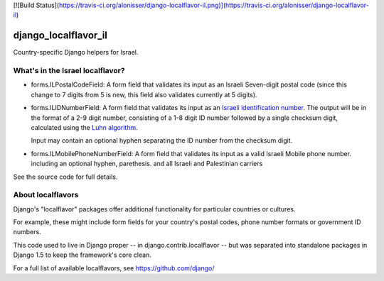 [![Build Status](https://travis-ci.org/alonisser/django-localflavor-il.png)](https://travis-ci.org/alonisser/django-localflavor-il)

=====================
django_localflavor_il
=====================

Country-specific Django helpers for Israel.

What's in the Israel localflavor?
=================================

* forms.ILPostalCodeField: A form field that validates its input as an Israeli
  Seven-digit postal code (since this change to 7 digits from 5 is new, this field also validates currently at 5 digits).

* forms.ILIDNumberField: A form field that validates its input as an
  `Israeli identification number`_. The output will be in the format of a 2-9
  digit number, consisting of a 1-8 digit ID number followed by a single
  checksum digit, calculated using the `Luhn algorithm`_.

  Input may contain an optional hyphen separating the ID number from the
  checksum digit.

* forms.ILMobilePhoneNumberField: A form field that validates its input as a valid Israeli Mobile phone number. including an optional hyphen, parethesis. and all Israeli and Palestinian carriers

.. _Israeli identification number: http://he.wikipedia.org/wiki/%D7%9E%D7%A1%D7%A4%D7%A8_%D7%96%D7%94%D7%95%D7%AA_(%D7%99%D7%A9%D7%A8%D7%90%D7%9C)
.. _Luhn algorithm: http://en.wikipedia.org/wiki/Luhn_algorithm

See the source code for full details.

About localflavors
==================

Django's "localflavor" packages offer additional functionality for particular
countries or cultures.

For example, these might include form fields for your country's postal codes,
phone number formats or government ID numbers.

This code used to live in Django proper -- in django.contrib.localflavor -- but
was separated into standalone packages in Django 1.5 to keep the framework's
core clean.

For a full list of available localflavors, see https://github.com/django/

